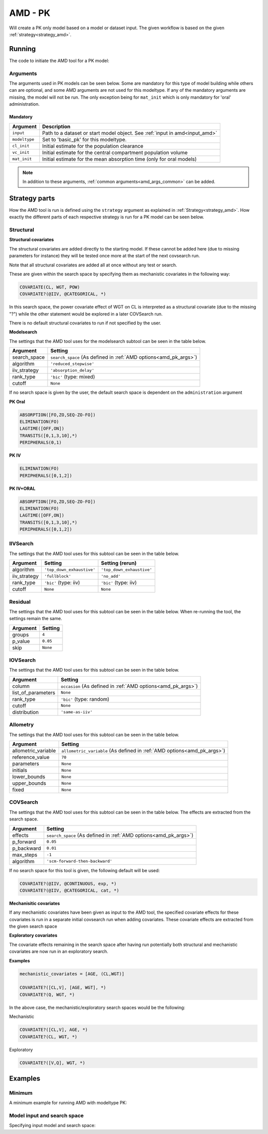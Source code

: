 .. _amd_pk:

========
AMD - PK
========

Will create a PK only model based on a model or dataset input. The given workflow is based on the given :ref:`strategy<strategy_amd>`.

~~~~~~~
Running
~~~~~~~

The code to initiate the AMD tool for a PK model:

.. pharmpy-code::

    from pharmpy.tools import run_amd

    dataset_path = 'path/to/dataset'
    strategy = 'default'
    res = run_amd(input=dataset_path,
                  modeltype='basic_pk',
                  administration='oral',
                  strategy=strategy,
                  search_space='ABSORPTION(FO);ELIMINATION(ZO)',
                  allometric_variable='WGT',
                  occasion='VISI')

Arguments
~~~~~~~~~

.. _amd_pk_args:

The arguments used in PK models can be seen below. Some are mandatory for this type of model building while others can are optional, and some AMD arguments are
not used for this modeltype. If any of the mandatory arguments are missing, the model will not be run. The only exception being for ``mat_init`` which is only
mandatory for 'oral' administration.

Mandatory
---------

+---------------------------------------------------+-----------------------------------------------------------------------------------------------------------------+
| Argument                                          | Description                                                                                                     |
+===================================================+=================================================================================================================+
| ``input``                                         | Path to a dataset or start model object. See :ref:`input in amd<input_amd>`                                     |
+---------------------------------------------------+-----------------------------------------------------------------------------------------------------------------+
| ``modeltype``                                     | Set to 'basic_pk' for this modeltype.                                                                           |
+---------------------------------------------------+-----------------------------------------------------------------------------------------------------------------+
| ``cl_init``                                       | Initial estimate for the population clearance                                                                   |
+---------------------------------------------------+-----------------------------------------------------------------------------------------------------------------+
| ``vc_init``                                       | Initial estimate for the central compartment population volume                                                  |
+---------------------------------------------------+-----------------------------------------------------------------------------------------------------------------+
| ``mat_init``                                      | Initial estimate for the mean absorption time (only for oral models)                                            |
+---------------------------------------------------+-----------------------------------------------------------------------------------------------------------------+

.. note::
    In addition to these arguments, :ref:`common arguments<amd_args_common>` can be added.

~~~~~~~~~~~~~~
Strategy parts
~~~~~~~~~~~~~~

How the AMD tool is run is defined using the ``strategy`` argument as explained in :ref:`Strategy<strategy_amd>`. How exactly the different parts of each respective
strategy is run for a PK model can be seen below.

Structural
~~~~~~~~~~

.. graphviz::

    digraph BST {
            node [fontname="Arial",shape="rect"];
            rankdir="LR";
            base [label="Input", shape="oval"]
            s0 [label="structural covariates"]
            s1 [label="modelsearch"]

            base -> s0
            s0 -> s1
        }


**Structural covariates**

The structural covariates are added directly to the starting model. If these cannot be added here (due to missing 
parameters for instance) they will be tested once more at the start of the next covsearch run.

Note that all structural covariates are added all at once without any test or search.

These are given within the search space by specifying them as mechanistic covariates in the following way:

.. code-block::

    COVARIATE(CL, WGT, POW)
    COVARIATE?(@IIV, @CATEGORICAL, *)

In this search space, the power covariate effect of WGT on CL is interpreted as a structural covariate (due to the missing "?")
while the other statement would be explored in a later COVSearch run.

There is no default structural covariates to run if not specified by the user.

**Modelsearch**

The settings that the AMD tool uses for the modelsearch subtool can be seen in the table below.

+---------------+----------------------------------------------------------------------------------------------------+
| Argument      | Setting                                                                                            |
+===============+====================================================================================================+
| search_space  | ``search_space`` (As defined in :ref:`AMD options<amd_pk_args>`)                                   |
+---------------+----------------------------------------------------------------------------------------------------+
| algorithm     | ``'reduced_stepwise'``                                                                             |
+---------------+----------------------------------------------------------------------------------------------------+
| iiv_strategy  | ``'absorption_delay'``                                                                             |
+---------------+----------------------------------------------------------------------------------------------------+
| rank_type     | ``'bic'`` (type: mixed)                                                                            |
+---------------+----------------------------------------------------------------------------------------------------+
| cutoff        | ``None``                                                                                           |
+---------------+----------------------------------------------------------------------------------------------------+

If no search space is given by the user, the default search space is dependent on the ``administration`` argument

**PK Oral**

.. code-block::

    ABSORPTION([FO,ZO,SEQ-ZO-FO])
    ELIMINATION(FO)
    LAGTIME([OFF,ON])
    TRANSITS([0,1,3,10],*)
    PERIPHERALS(0,1)

**PK IV**

.. code-block::

    ELIMINATION(FO)
    PERIPHERALS([0,1,2])
    
**PK IV+ORAL**

.. code-block::

    ABSORPTION([FO,ZO,SEQ-ZO-FO])
    ELIMINATION(FO)
    LAGTIME([OFF,ON])
    TRANSITS([0,1,3,10],*)
    PERIPHERALS([0,1,2])

IIVSearch
~~~~~~~~~

The settings that the AMD tool uses for this subtool can be seen in the table below.

+---------------+---------------------------+------------------------------------------------------------------------+
| Argument      | Setting                   |   Setting (rerun)                                                      |
+===============+===========================+========================================================================+
| algorithm     | ``'top_down_exhaustive'`` |  ``'top_down_exhaustive'``                                             |
+---------------+---------------------------+------------------------------------------------------------------------+
| iiv_strategy  | ``'fullblock'``           |  ``'no_add'``                                                          |
+---------------+---------------------------+------------------------------------------------------------------------+
| rank_type     | ``'bic'`` (type: iiv)     |  ``'bic'`` (type: iiv)                                                 |
+---------------+---------------------------+------------------------------------------------------------------------+
| cutoff        | ``None``                  |  ``None``                                                              |
+---------------+---------------------------+------------------------------------------------------------------------+

Residual
~~~~~~~~

The settings that the AMD tool uses for this subtool can be seen in the table below. When re-running the tool, the
settings remain the same.

+---------------+----------------------------------------------------------------------------------------------------+
| Argument      | Setting                                                                                            |
+===============+====================================================================================================+
| groups        | ``4``                                                                                              |
+---------------+----------------------------------------------------------------------------------------------------+
| p_value       | ``0.05``                                                                                           |
+---------------+----------------------------------------------------------------------------------------------------+
| skip          | ``None``                                                                                           |
+---------------+----------------------------------------------------------------------------------------------------+

IOVSearch
~~~~~~~~~

The settings that the AMD tool uses for this subtool can be seen in the table below. 

+---------------------+----------------------------------------------------------------------------------------------+
| Argument            | Setting                                                                                      |
+=====================+==============================================================================================+
| column              | ``occasion`` (As defined in :ref:`AMD options<amd_pk_args>`)                                 |
+---------------------+----------------------------------------------------------------------------------------------+
| list_of_parameters  | ``None``                                                                                     |
+---------------------+----------------------------------------------------------------------------------------------+
| rank_type           | ``'bic'`` (type: random)                                                                     |
+---------------------+----------------------------------------------------------------------------------------------+
| cutoff              | ``None``                                                                                     |
+---------------------+----------------------------------------------------------------------------------------------+
| distribution        | ``'same-as-iiv'``                                                                            |
+---------------------+----------------------------------------------------------------------------------------------+

Allometry
~~~~~~~~~

The settings that the AMD tool uses for this subtool can be seen in the table below.

+----------------------+---------------------------------------------------------------------------------------------+
| Argument             | Setting                                                                                     |
+======================+=============================================================================================+
| allometric_variable  | ``allometric_variable`` (As defined in :ref:`AMD options<amd_pk_args>`)                     |
+----------------------+---------------------------------------------------------------------------------------------+
| reference_value      | ``70``                                                                                      |
+----------------------+---------------------------------------------------------------------------------------------+
| parameters           | ``None``                                                                                    |
+----------------------+---------------------------------------------------------------------------------------------+
| initials             | ``None``                                                                                    |
+----------------------+---------------------------------------------------------------------------------------------+
| lower_bounds         | ``None``                                                                                    |
+----------------------+---------------------------------------------------------------------------------------------+
| upper_bounds         | ``None``                                                                                    |
+----------------------+---------------------------------------------------------------------------------------------+
| fixed                | ``None``                                                                                    |
+----------------------+---------------------------------------------------------------------------------------------+

COVSearch
~~~~~~~~~

The settings that the AMD tool uses for this subtool can be seen in the table below. The effects are extracted from the
search space.

+---------------+----------------------------------------------------------------------------------------------------+
| Argument      | Setting                                                                                            |
+===============+====================================================================================================+
| effects       | ``search_space`` (As defined in :ref:`AMD options<amd_pk_args>`)                                   |
+---------------+----------------------------------------------------------------------------------------------------+
| p_forward     | ``0.05``                                                                                           |
+---------------+----------------------------------------------------------------------------------------------------+
| p_backward    | ``0.01``                                                                                           |
+---------------+----------------------------------------------------------------------------------------------------+
| max_steps     | ``-1``                                                                                             |
+---------------+----------------------------------------------------------------------------------------------------+
| algorithm     | ``'scm-forward-then-backward'``                                                                    |
+---------------+----------------------------------------------------------------------------------------------------+

If no search space for this tool is given, the following default will be used:

.. code-block::

    COVARIATE?(@IIV, @CONTINUOUS, exp, *)
    COVARIATE?(@IIV, @CATEGORICAL, cat, *)



.. graphviz::

    digraph BST {
            node [fontname="Arial",shape="rect"];
            rankdir="LR";
            base [label="Input", shape="oval"]
            s0 [label="mechanistic covariates"]
            s1 [label="exploratory covariates"]

            base -> s0
            s0 -> s1
        }



**Mechanisitic covariates**

If any mechanistic covariates have been given as input to the AMD tool, the specified covariate effects for these
covariates is run in a separate initial covsearch run when adding covariates. These covariate effects are extracted
from the given search space

**Exploratory covariates**

The covariate effects remaining in the search space after having run potentially both structural and mechanistic covariates
are now run in an exploratory search.

**Examples**

.. code-block::

    mechanistic_covariates = [AGE, (CL,WGT)]

    COVARIATE?([CL,V], [AGE, WGT], *)
    COVARIATE?(Q, WGT, *)

In the above case, the mechanistic/exploratory search spaces would be the following:

Mechanistic

.. code-block::

    COVARIATE?([CL,V], AGE, *)
    COVARIATE?(CL, WGT, *)

Exploratory

.. code-block::

    COVARIATE?([V,Q], WGT, *)

~~~~~~~~
Examples
~~~~~~~~

Minimum
~~~~~~~

A minimum example for running AMD with modeltype PK:

.. pharmpy-code::

    from pharmpy.tools import run_amd

    dataset_path = 'path/to/dataset'

    res = run_amd(
                dataset_path,
                modeltype="basic_pk",
                administration="iv",
                cl_init=2.0,
                vc_init=5.0
                )

Model input and search space
~~~~~~~~~~~~~~~~~~~~~~~~~~~~

Specifying input model and search space:

.. pharmpy-code::

    from pharmpy.tools import run_amd

    start_model = read_model('path/to/model')

    res = run_amd(
                input=start_model,
                modeltype='basic_pk',
                administration='iv'
                search_space='ABSORPTION(FO);ELIMINATION(ZO);COVARIATE(CL, WGT, POW)',
                cl_init=2.0,
                vc_init=5.0,
                )
